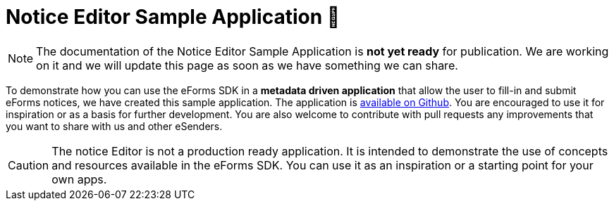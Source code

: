 = Notice Editor Sample Application 🚧

NOTE: The documentation of the Notice Editor Sample Application is **not yet ready** for publication. We are working on it and we will update this page as soon as we have something we can share.

To demonstrate how you can use the eForms SDK in a *metadata driven application* that allow the user to fill-in and submit eForms notices, we have created this sample application. The application is https://github.com/OP-TED/eforms-notice-editor[available on Github]. You are encouraged to use it for inspiration or as a basis for further development. You are also welcome to contribute with pull requests any improvements that you want to share with us and other eSenders.

CAUTION: The notice Editor is not a production ready application. It is intended to demonstrate the use of concepts and resources available in the eForms SDK. You can use it as an inspiration or a starting point for your own apps.

